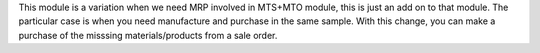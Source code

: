 This module is a variation when we need MRP involved in MTS+MTO module, this is
just an add on to that module. The particular case is when you need manufacture
and purchase in the same sample. With this change, you can make a purchase of
the misssing materials/products from a sale order.
